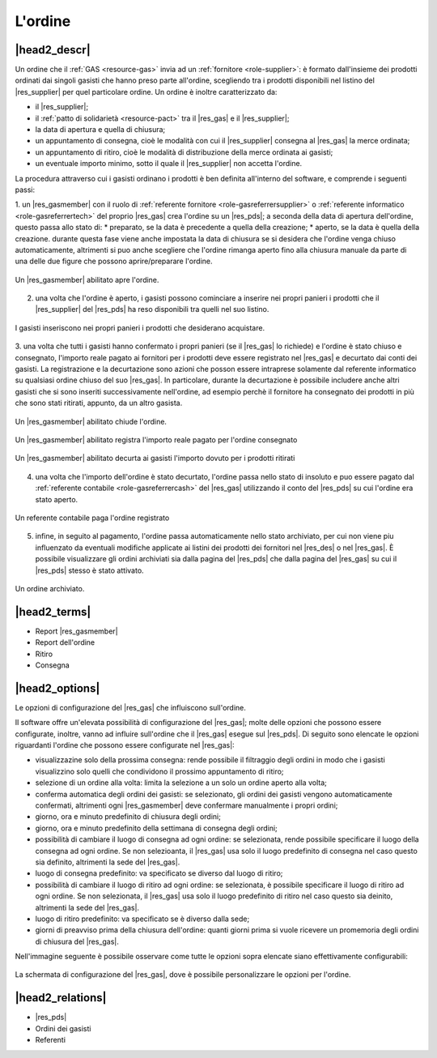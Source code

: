 .. _resource-order:

L'ordine
========

|head2_descr|
-------------

Un ordine che il :ref:`GAS <resource-gas>`  invia ad un :ref:`fornitore <role-supplier>`: è formato dall'insieme dei prodotti ordinati dai singoli gasisti che hanno preso parte all'ordine, scegliendo tra i prodotti disponibili nel listino del |res_supplier| per quel particolare ordine.
Un ordine è inoltre caratterizzato da:

* il |res_supplier|;
* il :ref:`patto di solidarietà <resource-pact>` tra il |res_gas| e il |res_supplier|;
* la data di apertura e quella di chiusura;
* un appuntamento di consegna, cioè le modalità con cui il |res_supplier| consegna al |res_gas| la merce ordinata;
* un appuntamento di ritiro, cioè le modalità di distribuzione della merce ordinata ai gasisti;
* un eventuale importo minimo, sotto il quale il |res_supplier| non accetta l'ordine. 

La procedura attraverso cui i gasisti ordinano i prodotti è ben definita all'interno del software, e comprende i seguenti passi:

1. un |res_gasmember| con il ruolo di :ref:`referente fornitore <role-gasreferrersupplier>` o :ref:`referente informatico <role-gasreferrertech>` del proprio |res_gas| crea l'ordine su un |res_pds|; a seconda della data di apertura dell'ordine, questo passa allo stato di: 
* preparato, se la data è precedente a quella della creazione;
* aperto, se la data è quella della creazione.
durante questa fase viene anche impostata la data di chiusura se si desidera che l'ordine venga chiuso automaticamente, altrimenti si puo anche scegliere che l'ordine rimanga aperto fino alla chiusura manuale da parte di una delle due figure che possono aprire/preparare l'ordine. 

.. figure:: _static/create_order.png
    :alt: Apertura dell'ordine
    :align: center

    Un |res_gasmember| abilitato apre l'ordine.

2. una volta che l'ordine è aperto, i gasisti possono cominciare a inserire nei propri panieri i prodotti che il |res_supplier| del |res_pds| ha reso disponibili tra quelli nel suo listino.

.. figure:: _static/load_order.png
    :alt: Inserimento dei prodotti nell'ordine
    :align: center

    I gasisti inseriscono nei propri panieri i prodotti che desiderano acquistare.

3. una volta che tutti i gasisti hanno confermato i propri panieri (se il |res_gas| lo richiede) e l'ordine è stato chiuso e consegnato, l'importo reale pagato ai fornitori per i prodotti deve essere registrato nel |res_gas| e decurtato dai conti dei gasisti. 
La registrazione e la decurtazione sono azioni che posson essere intraprese solamente dal referente informatico su qualsiasi ordine chiuso del suo |res_gas|. 
In particolare, durante la decurtazione è possibile includere anche altri gasisti che si sono inseriti successivamente nell'ordine, ad esempio perchè il fornitore ha consegnato dei prodotti in più che sono stati ritirati, appunto, da un altro gasista.

.. figure:: _static/manual_close_order.png
    :align: center
    :alt: Chiusura manuale dell'ordine

    Un |res_gasmember| abilitato chiude l'ordine.

.. figure:: _static/register_order.png
    :alt: Registrazione dell'ordine
    :align: center

    Un |res_gasmember| abilitato registra l'importo reale pagato per l'ordine consegnato

.. figure:: _static/curtail_order.png
    :alt: Decurtazione ai gasisti           
    :align: center

    Un |res_gasmember| abilitato decurta ai gasisti l'importo dovuto per i prodotti ritirati

4. una volta che l'importo dell'ordine è stato decurtato, l'ordine passa nello stato di insoluto e puo essere pagato dal :ref:`referente contabile <role-gasreferrercash>` del |res_gas| utilizzando il conto del |res_pds| su cui l'ordine era stato aperto.  

.. figure:: _static/pay_order.png
    :alt: Pagamento dell'ordine
    :align: center

    Un referente contabile paga l'ordine registrato

5. infine, in seguito al pagamento, l'ordine passa automaticamente nello stato archiviato, per cui non viene piu influenzato da eventuali modifiche applicate ai listini dei prodotti dei fornitori nel |res_des| o nel |res_gas|. È possibile visualizzare gli ordini archiviati sia dalla pagina del |res_pds| che dalla pagina del |res_gas| su cui il |res_pds| stesso è stato attivato.

.. figure:: _static/archived_order.png
    :alt: Ordine archiviato
    :align: center

    Un ordine archiviato.

|head2_terms|
-------------

* Report |res_gasmember|
* Report dell'ordine
* Ritiro
* Consegna

|head2_options|
---------------

Le opzioni di configurazione del |res_gas| che influiscono sull'ordine.

Il software offre un'elevata possibilità di configurazione del |res_gas|; molte delle opzioni che possono essere configurate, inoltre, vanno ad influire sull'ordine che il |res_gas| esegue sul |res_pds|.
Di seguito sono elencate le opzioni riguardanti l'ordine che possono essere configurate nel |res_gas|:

* visualizzazine solo della prossima consegna: rende possibile il filtraggio degli ordini in modo che i gasisti visualizzino solo quelli che condividono il prossimo appuntamento di ritiro;
* selezione di un ordine alla volta: limita la selezione a un solo un ordine aperto alla volta;
* conferma automatica degli ordini dei gasisti: se selezionato, gli ordini dei gasisti vengono automaticamente confermati, altrimenti ogni |res_gasmember| deve confermare manualmente i propri ordini;
* giorno, ora e minuto predefinito di chiusura degli ordini;
* giorno, ora e minuto predefinito della settimana di consegna degli ordini;
* possibilità di cambiare il luogo di consegna ad ogni ordine: se selezionata, rende possibile specificare il luogo della consegna ad ogni ordine. Se non selezioanta, il |res_gas| usa solo il luogo predefinito di consegna nel caso questo sia definito, altrimenti la sede del |res_gas|.
* luogo di consegna predefinito: va specificato se diverso dal luogo di ritiro;
* possibilità di cambiare il luogo di ritiro ad ogni ordine:  se selezionata, è possibile specificare il luogo di ritiro ad ogni ordine. Se non selezionata, il |res_gas| usa solo il luogo predefinito di ritiro nel caso questo sia deinito, altrimenti la sede del |res_gas|.
* luogo di ritiro predefinito: va specificato se è diverso dalla sede;
* giorni di preavviso prima della chiusura dell'ordine: quanti giorni prima si vuole ricevere un promemoria degli ordini di chiusura del |res_gas|.

Nell'immagine seguente è possibile osservare come tutte le opzioni sopra elencate siano effettivamente configurabili:


.. figure:: _static/gas_config.png
    :alt: Schermata di configurazione del |res_gas|
    :align: center

    La schermata di configurazione del |res_gas|, dove è possibile personalizzare le opzioni per l'ordine.


|head2_relations|
-----------------

* |res_pds|
* Ordini dei gasisti
* Referenti


